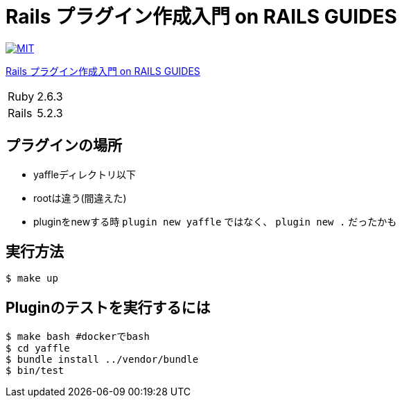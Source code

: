 = Rails プラグイン作成入門 on RAILS GUIDES

image:https://img.shields.io/badge/license-MIT-blue.svg[MIT, link=LICENSE]

link:https://railsguides.jp/plugins.html[Rails プラグイン作成入門 on RAILS GUIDES]

[cols="1,1", options="autowidth"]
|===
|Ruby|2.6.3
|Rails|5.2.3
|===


== プラグインの場所

* yaffleディレクトリ以下
* rootは違う(間違えた)
* pluginをnewする時 `plugin new yaffle` ではなく、 `plugin new .` だったかも

== 実行方法

----
$ make up
----

== Pluginのテストを実行するには

----
$ make bash #dockerでbash
$ cd yaffle
$ bundle install ../vendor/bundle
$ bin/test
----
